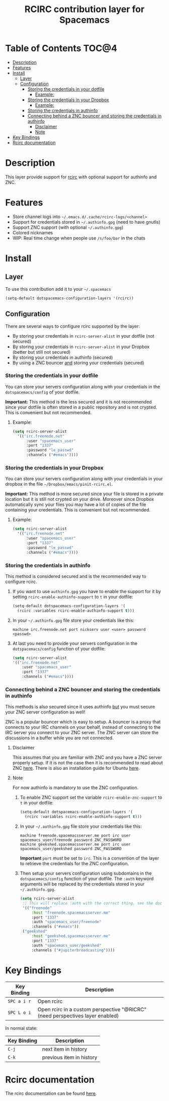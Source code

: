 #+TITLE: RCIRC contribution layer for Spacemacs

[[file:img/irc.png]]

* Table of Contents                                                   :TOC@4:
 - [[#description][Description]]
 - [[#features][Features]]
 - [[#install][Install]]
     - [[#layer][Layer]]
     - [[#configuration][Configuration]]
         - [[#storing-the-credentials-in-your-dotfile][Storing the credentials in your dotfile]]
             - [[#example][Example:]]
         - [[#storing-the-credentials-in-your-dropbox][Storing the credentials in your Dropbox]]
             - [[#example][Example:]]
         - [[#storing-the-credentials-in-authinfo][Storing the credentials in authinfo]]
         - [[#connecting-behind-a-znc-bouncer-and-storing-the-credentials-in-authinfo][Connecting behind a ZNC bouncer and storing the credentials in authinfo]]
             - [[#disclaimer][Disclaimer]]
             - [[#note][Note]]
 - [[#key-bindings][Key Bindings]]
 - [[#rcirc-documentation][Rcirc documentation]]

* Description

This layer provide support for [[http://www.gnu.org/software/emacs/manual/html_mono/rcirc.html][rcirc]] with optional support for authinfo
and ZNC.

* Features

- Store channel logs into =~/.emacs.d/.cache/rcirc-logs/<channel>=
- Support for credentials stored in =~/.authinfo.gpg= (need to have gnutls) 
- Support ZNC support (with optional =~/.authinfo.gpg=)
- Colored nicknames
- WIP: Real time change when people use =/s/foo/bar= in the chats
  
* Install

** Layer

To use this contribution add it to your =~/.spacemacs=

#+BEGIN_SRC emacs-lisp
  (setq-default dotspacemacs-configuration-layers '(rcirc))
#+END_SRC

** Configuration

There are several ways to configure rcirc supported by the layer:
- By storing your credentials in =rcirc-server-alist= in your dotfile (not
  secured)
- By storing your credentials in =rcirc-server-alist= in your Dropbox (better
  but still not secured)
- By storing your credentials in authinfo (secured)
- By using a ZNC bouncer _and_ storing your credentials (secured)
  
*** Storing the credentials in your dotfile

You can store your servers configuration along with your credentials in the
=dotspacemacs/config= of your dotfile.

*Important:* This method is the less secured and it is not recommended since
your dotfile is often stored in a public repository and is not crypted. This
is convenient but not recommended.

**** Example:

#+BEGIN_SRC emacs-lisp
(setq rcirc-server-alist
  '(("irc.freenode.net"
      :user "spacemacs_user"
      :port "1337"
      :password "le_passwd"
      :channels ("#emacs"))))
#+END_SRC

*** Storing the credentials in your Dropbox

You can store your servers configuration along with your credentials in
your dropbox in the file =~/Dropbox/emacs/pinit-rcirc.el=.

*Important:* This method is more secured since your file is stored in
a private location but it is still not crypted on your drive. Moreover
since Dropbox automatically sync your files you may have a lot of copies
of the file containing your credentials. This is convenient but not
recommended.

**** Example:

#+BEGIN_SRC emacs-lisp
(setq rcirc-server-alist
  '(("irc.freenode.net"
      :user "spacemacs_user"
      :port "1337"
      :password "le_passwd"
      :channels ("#emacs"))))
#+END_SRC

*** Storing the credentials in authinfo

This method is considered secured and is the recommended way to configure
rcirc.

1) If you want to use =authinfo.gpg= you have to enable the support for it by
   setting =rcirc-enable-authinfo-support= to =t= in your dotfile:
 
   #+BEGIN_SRC emacs-lisp
  (setq-default dotspacemacs-configuration-layers '(
    (rcirc :variables rcirc-enable-authinfo-support t)))
   #+END_SRC

2) In your =~/.authinfo.gpg= file store your credentials like this:
   #+BEGIN_SRC
   machine irc.freenode.net port nickserv user <user> password <passwd>
   #+END_SRC

3) At last you need to provide your servers configuration in the
   =dotspacemacs/config= function of your dotfile:

   #+BEGIN_SRC emacs-lisp
   (setq rcirc-server-alist
   '(("irc.freenode.net"
       :user "spacemacs_user"
       :port "1337"
       :channels ("#emacs"))))
   #+END_SRC

*** Connecting behind a ZNC bouncer and storing the credentials in authinfo

This methods is also secured since it uses authinfo _but_ you must secure your
ZNC server configuration as well!

ZNC is a popular bouncer which is easy to setup. A bouncer is a proxy that
connects to your IRC channels on your behalf, instead of connecting to the IRC
server you connect to your ZNC server. The ZNC server can store the discussions
in a buffer while you are not connected.

**** Disclaimer
This assumes that you are familiar with ZNC and you have a ZNC server properly
setup. If it is not the case then it is recommended to read about ZNC
[[http://wiki.znc.in/ZNC][here]]. There is also an installation guide for Ubuntu [[https://www.digitalocean.com/community/tutorials/how-to-install-znc-an-irc-bouncer-on-an-ubuntu-vps][here]].

**** Note
For now authinfo is mandatory to use the ZNC configuration.

1) To enable ZNC support set the variable =rcirc-enable-znc-support= to =t= in
   your dotfile:

   #+BEGIN_SRC emacs-lisp
     (setq-default dotspacemacs-configuration-layers '(
       (rcirc :variables rcirc-enable-authinfo-support t)))
   #+END_SRC

2) In your =~/.authinfo.gpg= file store your credentials like this:
   
   #+BEGIN_SRC
   machine freenode.spacemacsserver.me port irc user spacemacs_user/freenode password ZNC_PASSWORD
   machine geekshed.spacemacsserver.me port irc user spacemacs_user/geekshed password ZNC_PASSWORD
   #+END_SRC

   *Important* =port= must be set to =irc=. This is a convention of the layer to
   retrieve the credentials for the ZNC configuration.

3) Then setup your servers configuration using subdomains in the
   =dotspacemacs/config= function of your dotfile. The =:auth= keyword arguments
   will be replaced by the credentials stored in your =~/.authinfo.gpg=.

   #+BEGIN_SRC emacs-lisp
     (setq rcirc-server-alist
      ;; This will replace :auth with the correct thing, see the doc for that function
      '(("freenode"
          :host "freenode.spacemacsserver.me"
          :port "1337"
          :auth "spacemacs_user/freenode"
          :channels ("#emacs"))
      ("geekshed"
          :host "geekshed.spacemacsserver.me"
          :port "1337"
          :auth "spacemacs_user/geekshed"
          :channels ("#jupiterbroadcasting"))))
   #+END_SRC

* Key Bindings

| Key Binding | Description                                                                   |
|-------------+-------------------------------------------------------------------------------|
| ~SPC a i r~ | Open rcirc                                                                    |
| ~SPC L o i~ | Open rcirc in a custom perspective "@RICRC" (need perspectives layer enabled) |

In normal state:

| Key Binding | Description              |
|-------------+--------------------------|
| ~C-j~       | next item in history     |
| ~C-k~       | previous item in history |

* Rcirc documentation

The rcirc documentation can be found [[http://www.gnu.org/software/emacs/manual/html_mono/rcirc.html][here]]. 
